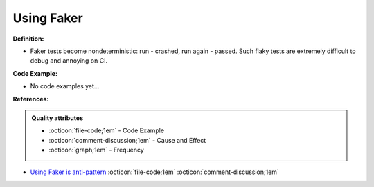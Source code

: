 Using Faker
^^^^^
**Definition:**

* Faker tests become nondeterministic: run - crashed, run again - passed. Such flaky tests are extremely difficult to debug and annoying on CI.

**Code Example:**

* No code examples yet...
.. TODO CODE EXAMPLE

**References:**

.. admonition:: Quality attributes

    * :octicon:`file-code;1em` -  Code Example
    * :octicon:`comment-discussion;1em` -  Cause and Effect
    * :octicon:`graph;1em` -  Frequency

* `Using Faker is anti-pattern <https://dev.to/vasily/using-faker-is-anti-pattern-1jgl>`_ :octicon:`file-code;1em` :octicon:`comment-discussion;1em`

